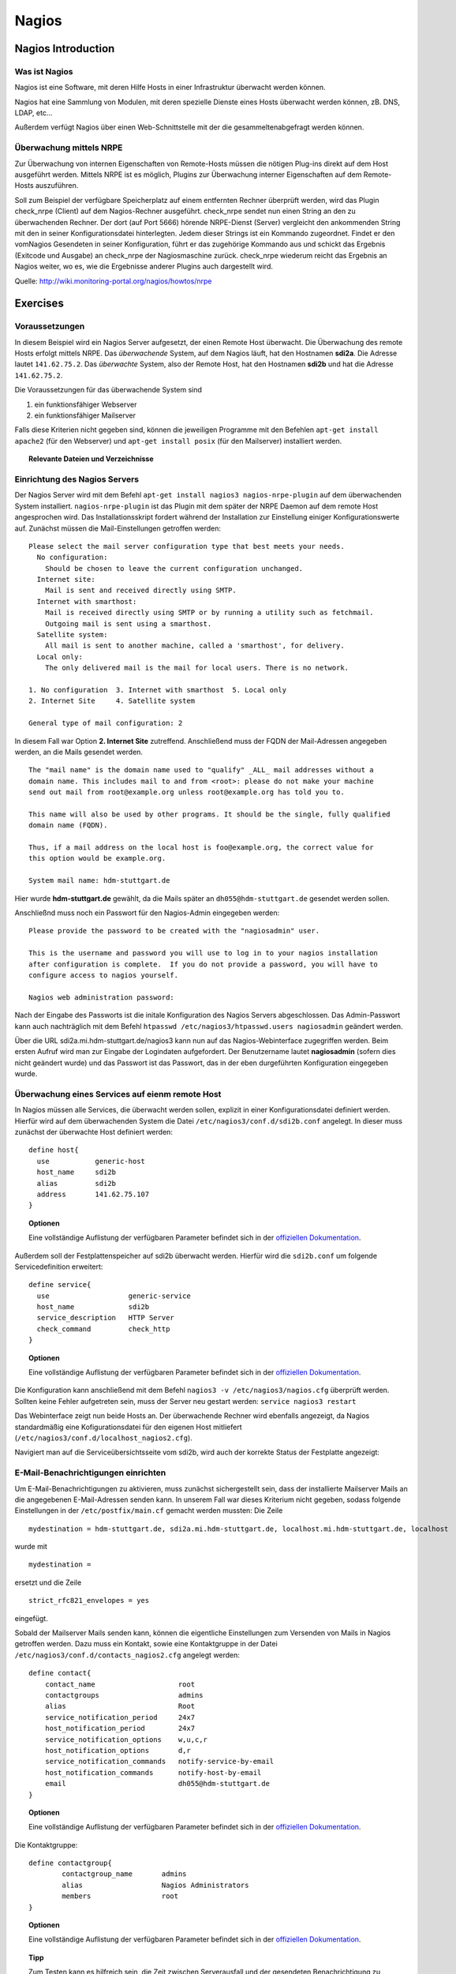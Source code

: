 
******
Nagios
******

Nagios Introduction
###################

Was ist Nagios
**************

Nagios ist eine Software, mit deren Hilfe Hosts in einer Infrastruktur überwacht werden können.

Nagios hat eine Sammlung von Modulen, mit deren spezielle Dienste eines Hosts überwacht werden können, zB. DNS, LDAP, etc...

Außerdem verfügt Nagios über einen Web-Schnittstelle mit der die gesammeltenabgefragt werden können.

Überwachung mittels NRPE
************************

Zur Überwachung von internen Eigenschaften von Remote-Hosts müssen die nötigen Plug-ins direkt auf dem Host ausgeführt werden.
Mittels NRPE ist es möglich, Plugins zur Überwachung interner Eigenschaften auf dem Remote-Hosts auszuführen.

Soll zum Beispiel der verfügbare Speicherplatz auf einem entfernten Rechner überprüft werden, wird das Plugin check_nrpe (Client) auf dem Nagios-Rechner ausgeführt.
check_nrpe sendet nun einen String an den zu überwachenden Rechner.
Der dort (auf Port 5666) hörende NRPE-Dienst (Server) vergleicht den ankommenden String mit den in seiner Konfigurationsdatei hinterlegten.
Jedem dieser Strings ist ein Kommando zugeordnet. Findet er den vomNagios Gesendeten in seiner Konfiguration, führt er das zugehörige Kommando aus und schickt das Ergebnis (Exitcode und Ausgabe) an check_nrpe der Nagiosmaschine zurück. 
check_nrpe wiederum reicht das Ergebnis an Nagios weiter, wo es, wie die Ergebnisse anderer Plugins auch dargestellt wird.

Quelle: http://wiki.monitoring-portal.org/nagios/howtos/nrpe

Exercises
#########

Voraussetzungen
***************
In diesem Beispiel wird ein Nagios Server aufgesetzt, der einen Remote Host überwacht. Die Überwachung des remote Hosts erfolgt mittels NRPE. 
Das *überwachende* System, auf dem Nagios läuft, hat den Hostnamen **sdi2a**. Die Adresse lautet ``141.62.75.2``.
Das *überwachte* System, also der Remote Host, hat den Hostnamen **sdi2b** und hat die Adresse ``141.62.75.2``.

Die Voraussetzungen für das überwachende System sind

1. ein funktionsfähiger Webserver
2. ein funktionsfähiger Mailserver

Falls diese Kriterien nicht gegeben sind, können die jeweiligen Programme mit den Befehlen ``apt-get install apache2`` (für den Webserver) und ``apt-get install posix`` (für den Mailserver) installiert werden.


.. topic:: Relevante Dateien und Verzeichnisse

  .. glossary::
    allgemeine Nagios-Konfiguration
      ``/etc/nagios3/conf.d/nagios.cfg/``
    Konfiguration einzelner Services
      ``/etc/nagios3/conf.d/[service XYZ]``
    Standardkonfiguration für Services
      ``/etc/nagios3/conf.d/generic-service_nagios2.cfg``
    Standardkonfiguration für Hosts
      ``/etc/nagios3/conf.d/generic-host_nagios2.cfg``
    Konfiguration von Kontakten und Kontaktgruppen
      ``/etc/nagios3/conf.d/contacts_nagios2.cfg``
    Konfiguration von Zeitperioden
      ``/etc/nagios3/conf.d/timeperiods_nagios2.cfg``
    Verzeichnis der Überwachungsprogramme
      ``/usr/lib/nagios/plugins/``
    allgemeine NRPE-Konfiguration
      ``/etc/nagios/nrpe.cfg`` (Auf dem remote Host)
  

Einrichtung des Nagios Servers
*******************************
Der Nagios Server wird mit dem Befehl ``apt-get install nagios3 nagios-nrpe-plugin`` auf dem überwachenden System installiert. ``nagios-nrpe-plugin`` ist das Plugin mit dem später der NRPE Daemon auf dem remote Host angesprochen wird.
Das Installationsskript fordert während der Installation zur Einstellung einiger Konfigurationswerte auf. Zunächst müssen die Mail-Einstellungen getroffen werden:

:: 

  Please select the mail server configuration type that best meets your needs.
    No configuration:
      Should be chosen to leave the current configuration unchanged.
    Internet site:
      Mail is sent and received directly using SMTP.
    Internet with smarthost:
      Mail is received directly using SMTP or by running a utility such as fetchmail. 
      Outgoing mail is sent using a smarthost.
    Satellite system:
      All mail is sent to another machine, called a 'smarthost', for delivery.
    Local only:
      The only delivered mail is the mail for local users. There is no network.
      
  1. No configuration  3. Internet with smarthost  5. Local only
  2. Internet Site     4. Satellite system

  General type of mail configuration: 2

In diesem Fall war Option **2. Internet Site** zutreffend.
Anschließend muss der FQDN der Mail-Adressen angegeben werden, an die Mails gesendet werden.

::

  The "mail name" is the domain name used to "qualify" _ALL_ mail addresses without a
  domain name. This includes mail to and from <root>: please do not make your machine
  send out mail from root@example.org unless root@example.org has told you to.
  
  This name will also be used by other programs. It should be the single, fully qualified
  domain name (FQDN).
  
  Thus, if a mail address on the local host is foo@example.org, the correct value for
  this option would be example.org.
  
  System mail name: hdm-stuttgart.de
  
Hier wurde **hdm-stuttgart.de** gewählt, da die Mails später an ``dh055@hdm-stuttgart.de`` gesendet werden sollen.


Anschließnd muss noch ein Passwort für den Nagios-Admin eingegeben werden:

::

  Please provide the password to be created with the "nagiosadmin" user.
  
  This is the username and password you will use to log in to your nagios installation
  after configuration is complete.  If you do not provide a password, you will have to
  configure access to nagios yourself.
  
  Nagios web administration password:

Nach der Eingabe des Passworts ist die initale Konfiguration des Nagios Servers abgeschlossen.
Das Admin-Passwort kann auch nachträglich mit dem Befehl ``htpasswd /etc/nagios3/htpasswd.users nagiosadmin`` geändert werden.

Über die URL sdi2a.mi.hdm-stuttgart.de/nagios3 kann nun auf das Nagios-Webinterface zugegriffen werden. Beim ersten Aufruf wird man zur Eingabe der Logindaten aufgefordert. Der Benutzername lautet **nagiosadmin** (sofern dies nicht geändert wurde) und das Passwort ist das Passwort, das in der eben durgeführten Konfiguration eingegeben wurde.

.. image:: images/Nagios/01-webinterface.png

Überwachung eines Services auf eienm remote Host
************************************************
In Nagios müssen alle Services, die überwacht werden sollen, explizit in einer Konfigurationsdatei definiert werden. Hierfür wird auf dem überwachenden System die Datei ``/etc/nagios3/conf.d/sdi2b.conf`` angelegt. In dieser muss zunächst der überwachte Host definiert werden:

::

    define host{
      use           generic-host
      host_name     sdi2b
      alias         sdi2b
      address       141.62.75.107
    }

.. topic:: Optionen

  .. glossary:: 
  
    use
      gibt die Vorlage für den Host an
    host_name
      der Name des überwachten Hosts
    alias
      der Anzeigename des Hosts
    address
      die IP-Adresse des Hosts
  
  Eine vollständige Auflistung der verfügbaren Parameter befindet sich in der `offiziellen Dokumentation <http://nagios.sourceforge.net/docs/nagioscore/3/en/objectdefinitions.html#host>`_.

Außerdem soll der Festplattenspeicher auf sdi2b überwacht werden. Hierfür wird die ``sdi2b.conf`` um folgende Servicedefinition erweitert:

::

    define service{
      use                   generic-service
      host_name             sdi2b
      service_description   HTTP Server
      check_command         check_http
    }

.. topic:: Optionen

  .. glossary:: 
  
    use
      gibt die Vorlage für den Service an
    host_name
      der Name des überwachten Hosts. Es ist der Name, der in der Hostdefinition (s.o.) angegeben wurde
    service_description
      die Beschreibung des Services, der auf dem Webinterface angezeigt wird.
    check_command
      das auszuführende Überwachungsprogramm gefolgt von den mit ``!`` getrennten Argumenten (in diesem Fall ohne Argumente). Die verfügbaren Programme befinden sich im Verzeichnis ``/usr/lib/nagios/plugins``. Hinweise zur Benutzung der Programme können abgerufen werden, indem das jeweilige Programm mit dem Argument ``-h`` aufgerufen wird.

  Eine vollständige Auflistung der verfügbaren Parameter befindet sich in der `offiziellen Dokumentation <http://nagios.sourceforge.net/docs/nagioscore/3/en/objectdefinitions.html#service>`_.

Die Konfiguration kann anschließend mit dem Befehl ``nagios3 -v /etc/nagios3/nagios.cfg`` überprüft werden.
Sollten keine Fehler aufgetreten sein, muss der Server neu gestart werden: ``service nagios3 restart``

Das Webinterface zeigt nun beide Hosts an. Der überwachende Rechner wird ebenfalls angezeigt, da Nagios standardmäßig eine Kofigurationsdatei für den eigenen Host mitliefert (``/etc/nagios3/conf.d/localhost_nagios2.cfg``).

.. image:: images/Nagios/02-hostuebersicht.png

Navigiert man auf die Serviceübersichtsseite vom sdi2b, wird auch der korrekte Status der Festplatte angezeigt:

.. image:: images/Nagios/07-http-up.png

E-Mail-Benachrichtigungen einrichten
************************************
Um E-Mail-Benachrichtigungen zu aktivieren, muss zunächst sichergestellt sein, dass der installierte Mailserver Mails an die angegebenen E-Mail-Adressen senden kann. In unserem Fall war dieses Kriterium nicht gegeben, sodass folgende Einstellungen in der ``/etc/postfix/main.cf`` gemacht werden mussten:
Die Zeile 

::

  mydestination = hdm-stuttgart.de, sdi2a.mi.hdm-stuttgart.de, localhost.mi.hdm-stuttgart.de, localhost
  
wurde mit 

::

    mydestination =
    
ersetzt und die Zeile

::

    strict_rfc821_envelopes = yes
    
eingefügt.

Sobald der Mailserver Mails senden kann, können die eigentliche Einstellungen zum Versenden von Mails in Nagios getroffen werden.
Dazu muss ein Kontakt, sowie eine Kontaktgruppe in der Datei ``/etc/nagios3/conf.d/contacts_nagios2.cfg`` angelegt werden:

::

    define contact{
        contact_name                    root
        contactgroups                   admins
        alias                           Root
        service_notification_period     24x7
        host_notification_period        24x7
        service_notification_options    w,u,c,r
        host_notification_options       d,r
        service_notification_commands   notify-service-by-email
        host_notification_commands      notify-host-by-email
        email                           dh055@hdm-stuttgart.de
    }

.. topic:: Optionen
  
  .. glossary::
  
    contact_name
      der Name des Kontakts, mit welcher der Kontakt künftig referenziert wird
    contactgroups
      Liste der Gruppen, welchen der Kontakt angehört
    alias
      optionaler Alias 
    service_notification_period
      Zeitperiode, in der Mails bzgl. Services empfangen werden sollen. Die Zeitperiode ist in ``/etc/nagios3/conf.d/timeperiods_nagios2.cfg`` definiert.
    service_notification_period
      Zeitperiode, in der Mails bzgl. Hosts empfangen werden sollen. Die Zeitperiode ist in ``/etc/nagios3/conf.d/timeperiods_nagios2.cfg`` definiert.
    service_notification_options 
      wann Mails bzgl. Services gesendet werden sollen... w = warning, u = unknown, c = critical, r = recovery (wenn der Service wieder läuft)
    host_notification_options 
      wann Mails bzgl. Hosts gesendet werden sollen... d = down (wenn der Host down ist), r = recovery (wenn der Host wieder erreichbar ist)
    service_notification_commands
      welche Befehle ausgeführt werden soll, wenn eine Benachrichtigung bzgl. Services versendet werden soll
    notify-host-by-email
      welche Befehle ausgeführt werden soll, wenn eine Benachrichtigung bzgl. Hosts versendet werden soll
    email
      Die E-Mail-Addresse des Kontakts, an welche Benachrichtigungen gesendet werden.

  Eine vollständige Auflistung der verfügbaren Parameter befindet sich in der `offiziellen Dokumentation <http://nagios.sourceforge.net/docs/nagioscore/3/en/objectdefinitions.html#contact>`_.

Die Kontaktgruppe:

::

    define contactgroup{
            contactgroup_name       admins
            alias                   Nagios Administrators
            members                 root
    }
    
.. topic:: Optionen

  .. glossary:: 
    
    contactgroup_name
      Name der Kontaktgruppe, mit dem der die Gruppe künftig referenziert wird
    alias
      optionaler Anzeigename der Kontaktgruppe
    members
      optionale Liste aller Benutzer in der Kontaktgruppe

  Eine vollständige Auflistung der verfügbaren Parameter befindet sich in der `offiziellen Dokumentation <http://nagios.sourceforge.net/docs/nagioscore/3/en/objectdefinitions.html#contactgroup>`_.

.. topic:: Tipp

    Zum Testen kann es hilfreich sein, die Zeit zwischen Serverausfall und der gesendeten Benachrichtigung zu verringern. Diese beträgt in den Standardeinstellungen nämlich einige Minuten. Die Einstellung kann pro Service in seiner Konfigurationsdatei getroffen werden oder global in der Definition des generic Service (``/etc/nagios3/conf.d/generic-service_nagios2.cfg``). Der Parameter lautet ``first_notification_delay 1``. Der darauffolgende Wert gibt die Zeit an, die gewartet wird, bevor die erste Nachricht gesendet wird. Die Zeiteinheit kann in ``/etc/nagios3/`` mit dem Parameter ``interval_length=5`` verändert werden, wobei der angegebene Wert den Sekunden entspricht. In diesem Fall ist ein Intervall also 5 Sekunden lang. Zusammen mit der Einstellung ``first_notification_delay 1`` bedeutet dies, dass 5 Sekunden gewartet wird, bevor die erste Statusnachricht gesendet wird.


Anschließend muss der Server neu gestartet werden: ``service nagios3 restart``

Wird der laufende Webserver auf dem remote host gestoppt, spiegelt sich die Änderung sogleich auf der Weboberfläche wider:

.. image:: images/Nagios/08-http-down.png

und Nagios sendet die Mail:

.. image:: images/Nagios/05-mail.png


.. topic:: Tipp

    Zum Testen kann es hilfreich sein, die sog. **Flap-Detection** entweder global- oder für einzelne Services zu deaktivieren.  Mit Flap-Detection können häufige Statusschwankungen erkannt werden. Ändert sich der Status eines Statuses zu oft, werden die Benachrichtigungen für den Service temporär deaktiviert. Dies kann in der Praxis hilfreich sein, um unnötige Spamnachrichten bei einer Fehlkonfiguration zu vermeiden. Da beim Testen Fehler provoziert werden sollen, ist dieser Schutzmechanismus für unsere Zwecke eher nachteilig. Um Flap Detection zu deaktivieren, muss der Parameter ``flap_detection_enabled    0`` in die betreffende Servicekonfiguration eingefügt werden, bzw. der Wert von ``1`` auf ``0`` geändert werden, falls der Parameter schon vorhanden war. Soll Flap-Detection standardmäßig deaktiviert werden, muss diese Einstellung in ``/etc/nagios3/conf.d/generic-service_nagios2.cfg`` vorgenommen werden.


Einrichtung des NRPE Servers
*****************************
Auf dem überwachten System wird der NRPE Server mit dem Befehl ``apt-get install nagios-nrpe-server`` installiert.
Standardmäßig ist der Aufruf von Nagios-Plugins auf dem Remote System aus Sicherheitsgründen nur ohne Argumente erlaubt. Um Argumente zu aktivieren, muss in der Konfigurationsdatei ``/etc/nagios/nrpe.cfg`` die Option ``dont_blame_nrpe=1`` gesetzt werden. Zustäzlich muss der Zugriff des überwachenden Systems explizit gestattet werden. Dies wird durch die Option ``allowed_hosts=141.62.75.102`` erreicht.

Ebenfalls in dieser Datei sind die Befehle definiert, wie sie vom überwachenden System aufgerufen werden. Standardmäßig sind nur Befehle definiert, die von dem überwachenden System ohne Argumente aufgerufen werden. Bei diesen sind die Argumente hartcodiert:

::

  command[check_users]=/usr/lib/nagios/plugins/check_users -w 5 -c 10
  command[check_load]=/usr/lib/nagios/plugins/check_load -w 15,10,5 -c 30,25,20
  command[check_hda1]=/usr/lib/nagios/plugins/check_disk -w 20% -c 10% -p /dev/hda1
  command[check_zombie_procs]=/usr/lib/nagios/plugins/check_procs -w 5 -c 10 -s Z
  command[check_total_procs]=/usr/lib/nagios/plugins/check_procs -w 150 -c 200

Da wir Befehle mit Argumenten aufrufen wollen, werden diese Einträge nicht gebraucht und können auskommentiert werden. 
Eine Befehlsdefinition für einen Befehl mit Argumenten sieht ähnlich aus. Der Unterschied ist, dass an die Stelle der hartcodierten Werte Argument-Platzhalter stehen. Die Befehle zur Überwachung der Benutzer, Auslastung, Plattenspeicher und Prozesse sehen beispielsweise folgendermaßen aus.

::

  command[check_users]=/usr/lib/nagios/plugins/check_users -w $ARG1$ -c $ARG2$
  command[check_load]=/usr/lib/nagios/plugins/check_load -w $ARG1$ -c $ARG2$
  command[check_disk]=/usr/lib/nagios/plugins/check_disk -w $ARG1$ -c $ARG2$
  command[check_procs]=/usr/lib/nagios/plugins/check_procs -w $ARG1$ -c $ARG2$
  
Nachdem die Befehle definiert wurden, muss der NRPE-Daemon neugestartet werden, damit die Änderungen übernommen werden: ``service nagios-nrpe-server restart``

Auf der Seite des überwachenden Systems müssen zur Überwachung dieser Dienste folgende Einträge in die Datei ``/etc/nagios3/conf.d/sdi2b.cfg`` eingefügt werden:

**Anzahl der Benutzer:**

::

  define service{
    use                             generic-service
    host_name                       sdi2b
    service_description             Disk Space
    check_command                   check_nrpe!check_users!20 50
  }

**Prozessorauslastung:**

::

  define service{
    use                             generic-service
    host_name                       sdi2b
    service_description             Current Load
    check_command                   check_nrpe!check_load!5.0,4.0,3.0 10.0,6.0,4.0
  }

**Festplattenspeicher:**

::

  define service{
    use                             generic-service
    host_name                       sdi2b
    service_description             Disk Space
    check_command                   check_nrpe!check_disk!20% 10%
  }
  
**Anzahl der ausgeführten Prozesse:**

::

  define service{
    use                             generic-service
    host_name                       sdi2b
    service_description             Total Processes
    check_command                   check_nrpe!check_procs!250 400
  }
  
An die Stelle der eigentlichen Überwachungsbefehle tritt der vorgestellte Befehl **check_nrpe**. Damit dieser zur Verfügung steht, muss das entsprechende Plugin mit dem Befehl ``apt-get install nagios-nrpe-plugin`` installiert werden. 

.. topic:: Hinweis

  Zu beachten ist hier, dass die einzelnen Argumente *NICHT*, wie bei der normalen Überwachung ohne NRPE, mit einem "**!**" getrennt sind, sondern mit einem Leerzeichen.


Nach einem Neustart des Servers mit ``service nagios3 restart`` zeigt die Übersichtsseite nun die per NRPE überwachten Services an.

.. image:: images/Nagios/09-nrpe-services.png

Überwachung der HTTPS-Authentifizierung
***************************************
HTTPS-Authentifizierung lässt sich mit dem Programm ``check_http --ssl -I [IP] -a [username:password]`` überwachen. Da der Befehl die Kenntnis über die Credentials von mindestens einem authorisierten Benutzer auf dem remote Host voraussetzt, bietet sich hier die Überwachung per NRPE an. Zusätzlich will man die Credentials evtl. nicht über das Netzwerk schicken. Die Idee ist, auf dem überwachten System einen Befehl ohne Argumente zur Verfügung zustellen, welcher von dem überwachenden System aufgerufen wird. Die Credentials sind in der Definition des Befehls auf der überwachten Seite angegeben. Somit muss die überwachende Seite keine Credentials wissen und übers Netzwerk schicken.

Auf der überwachten Seite wird der Befehl in der Datei ``/etc/nagios/nrpe.cfg`` folgenermaßen definiert:

::

  command[check_http_auth]=/usr/lib/nagios/plugins/check_http --ssl -I localhost -a beam:password

Diese Zeile definiert einen neuen Befehl mit der Bezeichnung **check_http_auth**, welcher das **check_http**-Programm mit den Argumenten **--ssl**, **-I** und **-a** aufruft. In letzterem Argument werden die Credentials angegeben. Diese sind in diesem Fall die des Beispielbenutzers **beam**. Sein Passwort ist **password**.

Anschließend wird der Daemon neu gestartet: ``service nagios-nrpe-server restart``.

Auf dem Nagios-Server auf der überwachenden Seite wird der Befehl in ``/etc/nagios3/conf.d/sdi2b.cfg`` aufgerufen:

::

  define service{
    use                             generic-service
    host_name                       sdi2b
    service_description             HTTPS Auth
    check_command                   check_nrpe_1arg!check_http_auth
  }
  
``check_nrpe_1arg`` ruft einen Befehl auf dem remote nur mit dem nachfolgenden Befehl auf, also ohne zusätzliche Argumente.

Nach einem Neustart des Services (``service nagios3 restart``) erscheint der überwachte Service auf dem Webinterface:

.. image:: images/Nagios/10-https-ok.png

Um zu überprüfen, ob der Test funktioniert, ändern wir das Passwort zu einem falschen Passwort, sodass die Authentifizierung fehlschlägt:

::

  command[check_http_auth]=/usr/lib/nagios/plugins/check_http --ssl -I localhost -a beam:bad_credentials
  # man beachte das fehlerhafte Passwort
  
Nach einem Neustart zeigt die Weboberfläche die Änderung korrekt an:

.. image:: images/Nagios/11-https-warning.png

Überwachung des LDAP-Servers
****************************
Analog zum vorherigen Abschnitt kann der LDAP-Server auf dem remote Host überwacht werden.
Zunächst wird der Befehl **check_ldap** auf der NRPE-Seite in ``/etc/nagios/nrpe.cfg`` definiert:

::

  command[check_ldap]=/usr/lib/nagios/plugins/check_ldap -H localhost -b dc=betrayer,dc=com -3
  
Mit dem Argument ``-b [base-dn]`` wird der Basis-DN des DIT angegeben. In diesem Fall lautet dieser **dc=betrayer,dc=com**. Mit dem Argument ``-3`` wird angegeben, dass es sich um einen LDAP-Server nach der LDAP-Protokollversion **3** handelt. Dieses Argument ist zwingend notwendig.

Der NRPE-Server muss nun neu gestartet werden: ``service nagios-nrpe-server restart``

Anschließend wird auf der überwachenden Seite die Servicedefinition zum Aufrufen des Befehls in die ``/etc/nagios3/conf.d/sdi2b.cfg`` aufgenommen:

::

  define service{
    use                     generic-service
    host_name               sdi2b
    service_description     LDAP
    check_command           check_nrpe_1arg!check_ldap
  }
  
Nach einem Neustart des Nagios-Daemons (``service nagios3 restart``) erscheint der Service auf dem Webinterface:

.. image:: images/Nagios/12-ldap-ok.png

Einrichten von Serviceabhängigkeiten
************************************
Oftmals bestehen logische Abhängigkeiten zwischen den überwachten Services. Der gerade eingerichtete **HTTPS Auth**-Service ist beispielsweise vom **LDAP**-Service abhängig, da die HTTPS-Authentifizierung über LDAP realisiert ist. Fällt der LDAP-Server aus, funktioniert folglich die Authentifizierung auf dem Webserver nicht mehr. Für den Fall, dass der LDAP-Server ausfällt, sendet der Nagios-Daemon standardmäßig eine Benachrichtigungsmail für den Ausfall des LDAP-Servers sowie für jeden Service, der aufgrund der Nichterreichbarkeit von LDAP ausfällt. In einem realen Szenario wären noch viel mehr Services von LDAP abhängig, als nur der Webserver. Die Folge ist eine Kaskade an Benachrichtigungsmails, die dem Administrator nichts bringen, da dieser bereits weiß, dass die abhängigen Services nicht funktionieren können.

Das Webinterface zeigt den Effekt, den das Ausschalten des LDAP-Servers hat:

.. image:: images/Nagios/12-ldap-down.png

Wie erwartet kommen zwei E-Mails:

.. image:: images/Nagios/13-redundant-mails.png

Eine solche Abhängigkeit kann in unserer Konfigurationsdatei ``/etc/nagios3/conf.d/sdi2b.cfg`` mit folgendem Eintrag definiert werden:

::

  define servicedependency{
    host_name                       sdi2b
    service_description             LDAP
    dependent_host_name             sdi2b
    dependent_service_description   HTTPS Auth
    notification_failure_criteria   o,w,u,c
  }

Diese Definition sagt aus, dass der Service mit dem Bezeichner **HTTPS Auth**, der auf dem Host **sdi2b** läuft, vom Service **LDAP**, der ebenfalls auf **sdi2b** läuft, abhängig ist. ``notification_failure_criteria`` bestimmt, in welchen Fällen *KEINE* Benachrichtigungen gesendet werden sollen. Die Werte ``o,w,u,c`` geben an, dass keine Benachrichtigungen gesendet werden sollen, wenn sich der **Masterservice** in einem der Zustände **OK** (o), **Warning** (w), **Unknown** (u) oder **Critical** (c) befindet.

Wird der LDAP-Server nun gestoppt, wird nur *eine* Mail für den **LDAP**-Service versendet, auch wenn der Zustand des **HTTP-Auth**-Services ebenfalls kritisch ist:

.. image:: images/Nagios/14-one-mail.png
